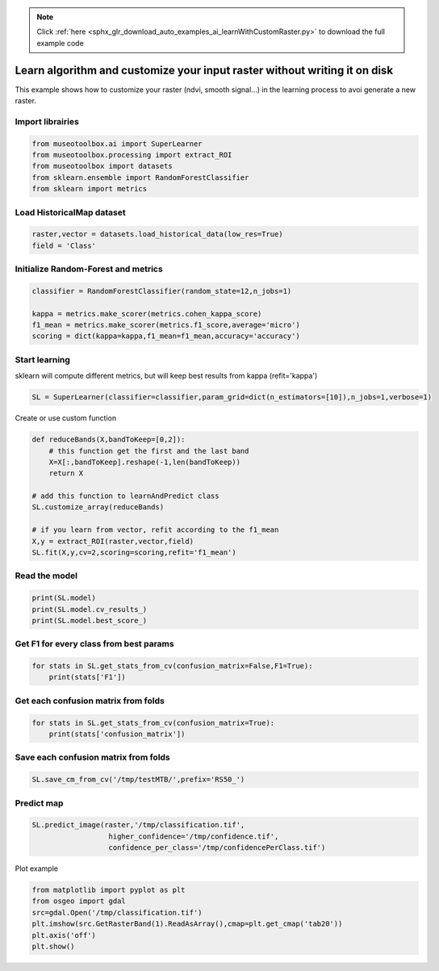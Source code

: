 .. note::
    :class: sphx-glr-download-link-note

    Click :ref:`here <sphx_glr_download_auto_examples_ai_learnWithCustomRaster.py>` to download the full example code
.. rst-class:: sphx-glr-example-title

.. _sphx_glr_auto_examples_ai_learnWithCustomRaster.py:


Learn algorithm and customize your input raster without writing it on disk
=============================================================================

This example shows how to customize your raster (ndvi, smooth signal...) in the 
learning process to avoi generate a new raster.


Import librairies
-------------------------------------------


.. code-block:: default


    from museotoolbox.ai import SuperLearner
    from museotoolbox.processing import extract_ROI
    from museotoolbox import datasets
    from sklearn.ensemble import RandomForestClassifier
    from sklearn import metrics







Load HistoricalMap dataset
-------------------------------------------


.. code-block:: default


    raster,vector = datasets.load_historical_data(low_res=True)
    field = 'Class'







Initialize Random-Forest and metrics
--------------------------------------


.. code-block:: default


    classifier = RandomForestClassifier(random_state=12,n_jobs=1)

    kappa = metrics.make_scorer(metrics.cohen_kappa_score)
    f1_mean = metrics.make_scorer(metrics.f1_score,average='micro')
    scoring = dict(kappa=kappa,f1_mean=f1_mean,accuracy='accuracy')








Start learning
---------------------------
sklearn will compute different metrics, but will keep best results from kappa (refit='kappa')


.. code-block:: default

    SL = SuperLearner(classifier=classifier,param_grid=dict(n_estimators=[10]),n_jobs=1,verbose=1)







Create or use custom function


.. code-block:: default


    def reduceBands(X,bandToKeep=[0,2]):
        # this function get the first and the last band
        X=X[:,bandToKeep].reshape(-1,len(bandToKeep))
        return X

    # add this function to learnAndPredict class
    SL.customize_array(reduceBands)

    # if you learn from vector, refit according to the f1_mean
    X,y = extract_ROI(raster,vector,field)
    SL.fit(X,y,cv=2,scoring=scoring,refit='f1_mean')





.. rst-class:: sphx-glr-script-out

 Out:

 .. code-block:: none

    Fitting 2 folds for each of 1 candidates, totalling 2 fits
    best score : 0.90880303989867
    best n_estimators : 10


Read the model
-------------------


.. code-block:: default

    print(SL.model)
    print(SL.model.cv_results_)
    print(SL.model.best_score_)





.. rst-class:: sphx-glr-script-out

 Out:

 .. code-block:: none

    GridSearchCV(cv=<museotoolbox.cross_validation.RandomStratifiedKFold object at 0x7fab6ce14c18>,
                 error_score=nan,
                 estimator=RandomForestClassifier(bootstrap=True, ccp_alpha=0.0,
                                                  class_weight=None,
                                                  criterion='gini', max_depth=None,
                                                  max_features='auto',
                                                  max_leaf_nodes=None,
                                                  max_samples=None,
                                                  min_impurity_decrease=0.0,
                                                  min_impurity_split=None,
                                                  min_samples_leaf=1,
                                                  min_...
                                                  min_weight_fraction_leaf=0.0,
                                                  n_estimators=100, n_jobs=1,
                                                  oob_score=False, random_state=12,
                                                  verbose=0, warm_start=False),
                 iid='deprecated', n_jobs=1, param_grid={'n_estimators': [10]},
                 pre_dispatch='2*n_jobs', refit='f1_mean', return_train_score=False,
                 scoring={'accuracy': 'accuracy',
                          'f1_mean': make_scorer(f1_score, average=micro),
                          'kappa': make_scorer(cohen_kappa_score)},
                 verbose=1)
    {'mean_fit_time': array([0.02084494]), 'std_fit_time': array([0.00128293]), 'mean_score_time': array([0.00668275]), 'std_score_time': array([0.00099218]), 'param_n_estimators': masked_array(data=[10],
                 mask=[False],
           fill_value='?',
                dtype=object), 'params': [{'n_estimators': 10}], 'split0_test_kappa': array([0.84332782]), 'split1_test_kappa': array([0.83718761]), 'mean_test_kappa': array([0.84025771]), 'std_test_kappa': array([0.00307011]), 'rank_test_kappa': array([1], dtype=int32), 'split0_test_f1_mean': array([0.91070298]), 'split1_test_f1_mean': array([0.9069031]), 'mean_test_f1_mean': array([0.90880304]), 'std_test_f1_mean': array([0.00189994]), 'rank_test_f1_mean': array([1], dtype=int32), 'split0_test_accuracy': array([0.91070298]), 'split1_test_accuracy': array([0.9069031]), 'mean_test_accuracy': array([0.90880304]), 'std_test_accuracy': array([0.00189994]), 'rank_test_accuracy': array([1], dtype=int32)}
    0.90880303989867


Get F1 for every class from best params
-----------------------------------------------


.. code-block:: default


    for stats in SL.get_stats_from_cv(confusion_matrix=False,F1=True):
        print(stats['F1'])
    




.. rst-class:: sphx-glr-script-out

 Out:

 .. code-block:: none

    [0.94246862 0.75138122 0.99647887 0.76335878 0.        ]
    [0.94099052 0.7539267  0.99300699 0.68421053 0.        ]


Get each confusion matrix from folds
-----------------------------------------------


.. code-block:: default


    for stats in SL.get_stats_from_cv(confusion_matrix=True):
        print(stats['confusion_matrix'])
    




.. rst-class:: sphx-glr-script-out

 Out:

 .. code-block:: none

    [[901  40   0   0   1]
     [ 66 204   0  14   2]
     [  0   0 283   1   0]
     [  2  13   1  50   0]
     [  1   0   0   0   0]]
    [[893  47   0   2   0]
     [ 63 216   0   7   0]
     [  0   0 284   0   0]
     [  0  23   4  39   0]
     [  0   1   0   0   0]]


Save each confusion matrix from folds
-----------------------------------------------


.. code-block:: default


    SL.save_cm_from_cv('/tmp/testMTB/',prefix='RS50_')







Predict map
---------------------------


.. code-block:: default

    
    SL.predict_image(raster,'/tmp/classification.tif',
                      higher_confidence='/tmp/confidence.tif',
                      confidence_per_class='/tmp/confidencePerClass.tif')




.. rst-class:: sphx-glr-script-out

 Out:

 .. code-block:: none

    Total number of blocks : 6
    Detected 1 band for function predict_array.
    Detected 5 bands for function predict_confidence_per_class.
    Detected 1 band for function predict_higher_confidence.
    Prediction... [........................................]0%    Prediction... [######..................................]16%    Prediction... [#############...........................]33%    Prediction... [####################....................]50%    Prediction... [##########################..............]66%    Prediction... [#################################.......]83%    Prediction... [########################################]100%
    Saved /tmp/classification.tif using function predict_array
    Saved /tmp/confidencePerClass.tif using function predict_confidence_per_class
    Saved /tmp/confidence.tif using function predict_higher_confidence


Plot example


.. code-block:: default


    from matplotlib import pyplot as plt
    from osgeo import gdal
    src=gdal.Open('/tmp/classification.tif')
    plt.imshow(src.GetRasterBand(1).ReadAsArray(),cmap=plt.get_cmap('tab20'))
    plt.axis('off')
    plt.show()



.. image:: /auto_examples/ai/images/sphx_glr_learnWithCustomRaster_001.png
    :class: sphx-glr-single-img





.. rst-class:: sphx-glr-timing

   **Total running time of the script:** ( 0 minutes  0.967 seconds)


.. _sphx_glr_download_auto_examples_ai_learnWithCustomRaster.py:


.. only :: html

 .. container:: sphx-glr-footer
    :class: sphx-glr-footer-example



  .. container:: sphx-glr-download

     :download:`Download Python source code: learnWithCustomRaster.py <learnWithCustomRaster.py>`



  .. container:: sphx-glr-download

     :download:`Download Jupyter notebook: learnWithCustomRaster.ipynb <learnWithCustomRaster.ipynb>`


.. only:: html

 .. rst-class:: sphx-glr-signature

    `Gallery generated by Sphinx-Gallery <https://sphinx-gallery.readthedocs.io>`_
